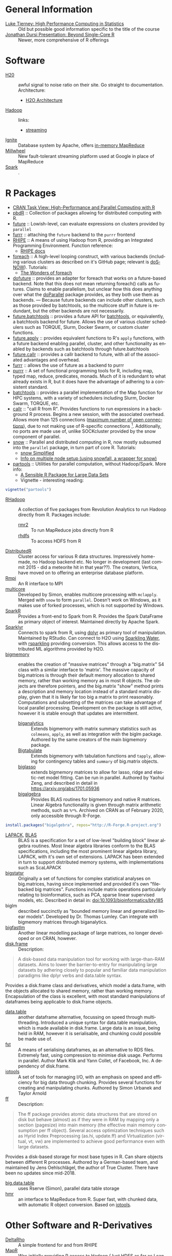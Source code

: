 #+options: ':nil *:t -:t ::t <:t H:3 \n:nil ^:t arch:headline
#+options: author:t broken-links:nil c:nil creator:nil
#+options: d:(not "LOGBOOK") date:t e:t email:nil f:t inline:t num:t
#+options: p:nil pri:nil prop:nil stat:t tags:t tasks:t tex:t
#+options: timestamp:t title:nil toc:nil todo:t |:t

#+language: en
#+select_tags: export
#+exclude_tags: noexport
#+creator: Emacs 26.1 (Org mode 9.2.3)

#+latex_class: article
#+LATEX_CLASS_OPTIONS: [a4paper, 11pt]
#+LATEX_HEADER: \usepackage{mathtools}
#+LATEX_HEADER: \usepackage{amsfonts}
#+LATEX_HEADER: \usepackage{biblatex}

* General Information
  - [[http://homepage.divms.uiowa.edu/~luke/classes/295-hpc/][Luke Tierney: High Performance Computing in Statistics]] :: Old but
       possible good information specific to the title of the course
  - [[https://ljdursi.github.io/beyond-single-core-R/#/][Jonathan Dursi Presentation: Beyond Single-Core R]] :: Newer, more
       comprehensive of R offerings

* Software
  - [[https://www.h2o.ai/][H20]] :: awful signal to noise ratio on their site. Go straight to
       documentation. Architecture:
       - [[http://docs.h2o.ai/h2o/latest-stable/h2o-docs/architecture.html][H2O Architecture]]
  - [[https://hadoop.apache.org/][Hadoop]] :: links:
       - [[https://hadoop.apache.org/docs/r1.2.1/streaming.html][streaming]]
  - [[https://ignite.apache.org/index.html][Ignite]] :: Database system by Apache, offers [[https://ignite.apache.org/features/mapreduce.html][in-memory MapReduce]]
  - [[https://research.google/pubs/pub41378/][Millwheel]] :: New fault-tolerant streaming platform used at Google in
       place of MapReduce
  - [[https://spark.apache.org/][Spark]] :: .

* R Packages
  - [[https://cran.r-project.org/web/views/HighPerformanceComputing.html][CRAN Task View: High-Performance and Parallel Computing with R]] 
  - [[https://en.wikipedia.org/wiki/Programming_with_Big_Data_in_R][pbdR]] :: Collection of packages allowing for distributed computing
       with R. 
  - [[https://github.com/HenrikBengtsson/future][future]] :: Lowish-level, can evaluate expressions on clusters
       provided by =parallel=
  - [[https://github.com/DavisVaughan/furrr][furrr]] :: attaching the =future= backend to the =purrr= frontend
  - [[https://github.com/delta-rho/rhipe][RHIPE]] :: A means of using Hadoop from R, providing an Integrated
       Programming Environment. Function reference:
       - [[http://deltarho.org/docs-RHIPE/functionref.html][RHIPE docs]]
  - [[https://github.com/RevolutionAnalytics/foreach][foreach]] :: A high-level looping construct, with various backends
       (including various clusters as described on it's GitHub page;
       relevant is [[https://cran.r-project.org/web/packages/doSNOW/index.html][doSNOW]]). Tutorials:
       - [[https://www.r-bloggers.com/the-wonders-of-foreach/][The Wonders of foreach]]
  - [[https://github.com/HenrikBengtsson/doFuture][dofuture]] :: provides an adapter for foreach that works on a
       future-based backend. Note that this does not mean returning
       foreach() calls as futures. Claims to enable parallelism, but
       unclear how this does anything over what the [[https://cran.r-project.org/web/packages/doParallel/index.html][doParallel]] package
       provides, as they both use them as backends. --- Because future
       backends can include other clusters, such as those provided by
       batchtools, so the multicore stuff in future is redundant, but
       the other backends are not necessarily.
  - [[https://github.com/HenrikBengtsson/future.batchtools][future.batchtools]] :: provides a future API for [[https://cran.r-project.org/web/packages/batchtools/index.html][batchtools]], or
       equivalently, a batchtools backend for future. Allows the use of
       various cluster schedulers such as TORQUE, Slurm, Docker Swarm, or
       custom cluster functions.
  - [[https://github.com/HenrikBengtsson/future.apply][future.apply]] :: provides equivalent functions to R's =apply=
       functions, with a future backend enabling parallel, cluster, and
       other functionality as enabled by backends such as batchtools
       through future.batchtools
  - [[https://github.com/HenrikBengtsson/future.callr][future.callr]] :: provides a callr backend to future, with all of the
       associated advantages and overhead.
  - [[https://davisvaughan.github.io/furrr/][furrr]] :: allows the use of future as a backend to purrr
  - [[https://purrr.tidyverse.org/][purrr]] :: A set of functional programming tools for R, including map,
       typed map, reduce, predicates, monads. Much of it is redundant to
       what already exists in R, but it does have the advantage of
       adhering to a consistent standard.
  - [[https://cran.r-project.org/web/packages/batchtools/index.html][batchtools]] :: provides a parallel implementation of the Map function
       for HPC systems, with a variety of schedulers including Slurm,
       Docker Swarm, TORQUE, etc.
  - [[https://github.com/HenrikBengtsson/future.callr][callr]] :: "call R from R". Provides functions to run expressions in a
       background R process. Begins a new session, with the
       associated overhead. Allows more than 125 connections
       ([[https://github.com/HenrikBengtsson/Wishlist-for-R/issues/28][maximum number of open connections]]), due to not making use
       of R-specific connections [fn:1]. Additionally, no ports
       are made use of, unlike SOCKcluster provided by the snow
       component of parallel.
  - [[https://cran.r-project.org/web/packages/snow/index.html][snow]] :: Parallel and distributed computing in R, now mostly subsumed
       into the =parallel= package, in turn part of core R. Tutorials:
       - [[http://www.sfu.ca/~sblay/R/snow.html][snow Simplified]]
       - [[https://stackoverflow.com/questions/17899756/initializing-mpi-cluster-with-snowfall-r][Info on multiple node setup (using snowfall, a wrapper for snow)]]
  - [[https://cran.r-project.org/web/packages/partools/index.html][partools]] :: Utilities for parallel computation, without
       Hadoop/Spark. More info:
       - [[https://matloff.wordpress.com/2015/08/05/partools-a-sensible-r-package-for-large-data-sets/][A Sensible R Package for Large Data Sets]]
       - Vignette - interesting reading:
  #+BEGIN_SRC R
    vignette("partools")
  #+END_SRC
- [[https://github.com/RevolutionAnalytics/RHadoop/wiki][RHadoop]] :: A collection of five packages from Revolution Analytics
     to run Hadoop directly from R. Packages include:
     - [[https://github.com/RevolutionAnalytics/rmr2][rmr2]] :: To run MapReduce jobs directly from R
     - [[https://github.com/RevolutionAnalytics/rhdfs][rhdfs]] :: To access HDFS from R
- [[https://github.com/vertica/DistributedR][DistributedR]] :: Cluster access for various R data structures.
     Impressively home-made, no Hadoop backend etc. No longer in
     development (last commit 2015 - did a meteorite hit in that
     year??). The creators, Vertica, have moved on to offering an
     enterprise database platform.
- [[https://cran.r-project.org/web/packages/Rmpi/index.html][Rmpi]] :: An R interface to MPI
- [[https://www.rforge.net/doc/packages/multicore/multicore.html][multicore]] :: Developed by Simon, enables multicore processing with
     =mclapply=. Merged with =snow= to form =parallel=.
     Doesn't work on Windows, as it makes use of forked
     processes, which is not supported by Windows.
- [[https://spark.apache.org/docs/latest/sparkr.html][SparkR]] :: Provides a front-end to Spark from R. Provides the Spark
     DataFrame as primary object of interest. Maintained directly by
     Apache Spark.
- [[https://spark.rstudio.com/][Sparklyr]] :: Connects to spark from R, using [[https://dplyr.tidyverse.org/index.html][dplyr]] as primary tool of
     manipulation. Maintained by RStudio. Can connect to H2O using
     [[https://github.com/h2oai/sparkling-water/tree/master/r][Sparkling Water]], with [[https://github.com/h2oai/rsparkling][rsparkling]] providing conversion. This
     allows access to the distributed ML algorithms provided by H2O.
- [[https://github.com/kaneplusplus/bigmemory][bigmemory]] :: enables the creation of "massive matrices" through a
     "big.matrix" S4 class with a similar interface to 'matrix'. The
     massive capacity of big.matrices is through their default memory
     allocation to shared memory, rather than working memory as in
     most R objects. The objects are therefore pointers, and the
     big.matrix "show" method prints a description and memory location
     instead of a standard matrix display, given that it is likely far
     too big a matrix to print reasonably. Computations and subsetting
     of the matrices can take advantage of local parallel processing.
     Development on the package is still active, however it is stable
     enough that updates are intermittent.
     - [[https://cran.r-project.org/web/packages/biganalytics/index.html][biganalytics]] :: Extends bigmemory with matrix summary statistics
	  such as =colmeans=, =apply=, as well as integration with the
	  biglm package. Authored by the same creators of the main
	  bigmemory package.
     - [[http://www.bigmemory.org][Bigtabulate]] :: Extends bigmemory with tabulation functions and
	  =tapply=, allowing for contingency tables and =summary= of
	  big.matrix objects.
     - [[https://github.com/YaohuiZeng/biglasso][biglasso]] :: extends bigmemory matrices to allow for lasso, ridge
	  and elastic-net model fitting. Can be run in parallel. Authored
	  by Yaohui Zeng, and described in detail in
	  https://arxiv.org/abs/1701.05936
     - [[http://www.bigmemory.org][bigalgebra]] :: Provides BLAS routines for bigmemory and native R
	  matrices. Linear Algebra functionality is given through matrix
	  arithmetic methods, such as =%*%=. Archived on CRAN as of
	  February 2020, only accessible through R-Forge.
#+begin_src R
  install.packages("bigalgebra", repos="http://R-Forge.R-project.org")
#+end_src
- [[http://www.netlib.org/lapack/][LAPACK]], [[http://www.netlib.org/blas/][BLAS]] :: BLAS is a specification for a set of low-level
     "building block" linear algebra routines. Most linear algebra
     libraries conform to the BLAS specifications, including the most
     prominent linear algebra library, LAPACK, with it's own set of
     extensions. LAPACK has been extended in turn to support
     distributed memory systems, with implementations such as
     ScaLAPACK
- [[https://privefl.github.io/bigstatsr][bigstatsr]] :: Originally a set of functions for complex statistical
     analyses on big.matrices, having since implemented and provided
     it's own "filebacked big matrices". Functions include matrix
     operations particularly relating to bioinformatics, such as PCA,
     sparse linear supervised models, etc. Described in detail in:
     doi:10.1093/bioinformatics/bty185
- biglm :: described succinctly as "bounded memory linear and
           generalized linear models". Developed by Dr. Thomas Lumley.
           Can integrate with bigmemory matrices through biganalytics.
- [[https://github.com/jaredhuling/bigFastlm][bigfastlm]] :: Another linear modelling package of large matrices, no
     longer developed or on CRAN, however.
- [[https://diskframe.com][disk.frame]] :: Description:
#+begin_quote
A disk-based data manipulation tool for working with large-than-RAM
datasets. Aims to lower the barrier-to-entry for manipulating large
datasets by adhering closely to popular and familiar data manipulation
paradigms like dplyr verbs and data.table syntax.
#+end_quote
Provides a disk.frame class and derivatives, which model a data.frame,
with the objects allocated to shared memory, rather than working
memory. Encapsulation of the class is excellent, with most standard
manipulations of dataframes being applicable to disk.frame objects.
- [[http://r-datatable.com][data.table]] :: another dataframe alternative, focussing on speed
     through multithreading. Introduced a unique syntax for data.table
     manipulation, which is made available in disk.frame. Large data
     is an issue, being held in RAM, however it is serialisable, and
     chunking could possible be made use of.
- [[https://fstpackage.github.io][fst]] :: A means of serialising dataframes, as an alternative to RDS
     files. Extremely fast, using compression to minimise disk usage.
     Performs in parallel. Author Mark Klik and Yann Collet, of
     Facebook, Inc. A dependency of disk.frame.
- [[http://www.rforge.net/iotools][iotools]] :: A set of tools for managing I/O, with an emphasis on
     speed and efficiency for big data through chunking. Provides
     several functions for creating and manipulating chunks. Authored
     by Simon Urbanek and Taylor Arnold
- [[http://ff.r-forge.r-project.org/][ff]] :: Description:
#+begin_quote
The ff package provides atomic data structures that are stored on disk
but behave (almost) as if they were in RAM by mapping only a section
(pagesize) into main memory (the effective main memory consumption per
ff object). Several access optimization techniques such as Hyrid Index
Preprocessing (as.hi, update.ff) and Virtualization (virtual, vt, vw)
are implemented to achieve good performance even with large datasets.
#+end_quote
Provides a disk-based storage for most base types in R. Can share
objects between different R processes. Authored by a German-based
team, and maintained by Jens Oehlschlägel, the author of True Cluster.
There have been no updates since mid-2018.
- [[https://gitlab.com/jangorecki/big.data.table][big.data.table]] :: uses Rserve (Simon), parallel data table storage
- [[https://github.com/s-u/hmr][hmr]] :: an interface to MapReduce from R. Super fast, with chunked
     data, with automatic R object conversion. Based on [[https://github.com/s-u/iotools][iotools]].
* Other Software and R-Derivatives
  - [[http://deltarho.org][DeltaRho]] :: A simple frontend for and from RHIPE
  - [[https://en.wikipedia.org/wiki/MapR][MapR]] :: Was initially providing R access to Hadoop (Just HDFS as far
       as I can tell). Bought out by HP in May 2019, only selling an
       enterprise database platform (+ basic analytics services) running
       on Hadoop and other backends.
  - [[https://azure.microsoft.com/en-us/services/hdinsight/r-server/#security][R Server for HDInsight]] :: Originally Revolution R, then Microsoft R.
       A distribution of R with special emphasis on parallel
       capabilities. Offers multi-threaded maths libraries out the box.
  - [[https://www.ibm.com/support/knowledgecenter/SSPT3X_3.0.0/com.ibm.swg.im.infosphere.biginsights.analyze.doc/doc/t_overview_bigr.html][IBM Big R]] :: Introduction of bigr classes replicating base R types.
       Runs on the [[https://www.ibm.com/support/knowledgecenter/SSPT3X_3.0.0/com.ibm.swg.im.infosphere.biginsights.welcome.doc/doc/welcome.html][InfoSphere BigInsights]] platform, "powered by Apache
       Hadoop". Automatic MapReduce.

* Footnotes

[fn:1] [[https://github.com/r-lib/processx/issues/91][Confirmation of external process usage for GitHub version of callr]] 
